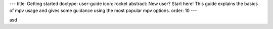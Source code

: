 ---
title: Getting started
doctype: user-guide
icon: rocket
abstract: New user? Start here! This guide explains the basics of mpv usage and gives some guidance using the most popular mpv options.
order: 10
---

asd
